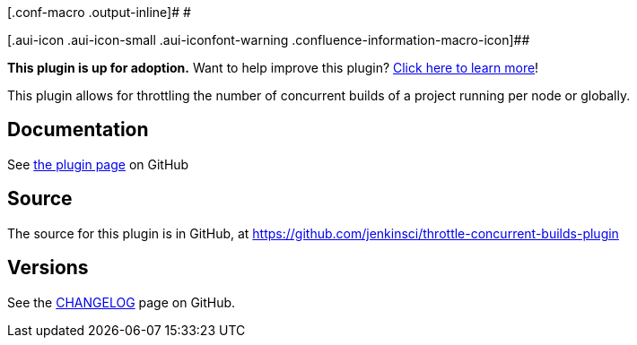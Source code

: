 [.conf-macro .output-inline]# #

[.aui-icon .aui-icon-small .aui-iconfont-warning .confluence-information-macro-icon]##

*This plugin is up for adoption.* Want to help improve this plugin?
https://wiki.jenkins-ci.org/display/JENKINS/Adopt+a+Plugin[Click here to
learn more]!

This plugin allows for throttling the number of concurrent builds of a
project running per node or globally.

[[ThrottleConcurrentBuildsPlugin-Documentation]]
== Documentation

See
https://github.com/jenkinsci/throttle-concurrent-builds-plugin/blob/master/README.md[the
plugin page] on GitHub

[[ThrottleConcurrentBuildsPlugin-Source]]
== Source

The source for this plugin is in GitHub, at
https://github.com/jenkinsci/throttle-concurrent-builds-plugin

[[ThrottleConcurrentBuildsPlugin-Versions]]
== Versions

See
the https://github.com/jenkinsci/throttle-concurrent-builds-plugin/blob/master/CHANGELOG.md[CHANGELOG] page
on GitHub.

